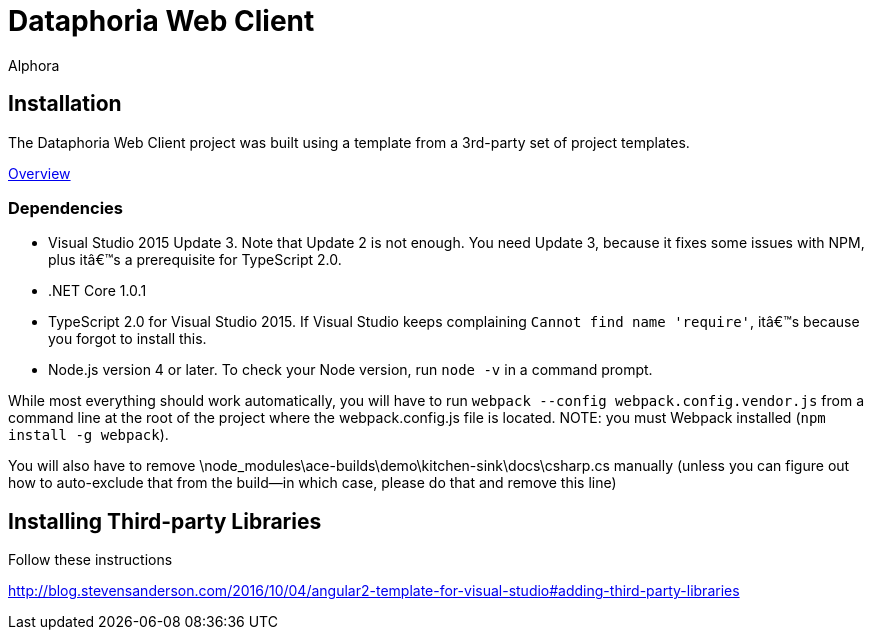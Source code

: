 = Dataphoria Web Client
:author: Alphora
:doctype: chapter
:data-uri:
:lang: en
:encoding: iso-8859-1

== Installation

The Dataphoria Web Client project was built using a template from a 3rd-party set of project templates.

http://blog.stevensanderson.com/2016/10/04/angular2-template-for-visual-studio/[Overview]

=== Dependencies

* Visual Studio 2015 Update 3. Note that Update 2 is not enough. You need Update 3, because it fixes some issues with NPM, plus it’s a prerequisite for TypeScript 2.0.
* .NET Core 1.0.1
* TypeScript 2.0 for Visual Studio 2015. If Visual Studio keeps complaining `Cannot find name 'require'`, it’s because you forgot to install this.
* Node.js version 4 or later. To check your Node version, run `node -v` in a command prompt.

While most everything should work automatically, you will have to run `webpack --config webpack.config.vendor.js` from a command line at the root of the project where the webpack.config.js file is located. 
NOTE: you must Webpack installed (`npm install -g webpack`).

You will also have to remove \node_modules\ace-builds\demo\kitchen-sink\docs\csharp.cs manually (unless you can figure out how to auto-exclude that from the build--in which case, please do that and remove this line)

== Installing Third-party Libraries

Follow these instructions

http://blog.stevensanderson.com/2016/10/04/angular2-template-for-visual-studio#adding-third-party-libraries
